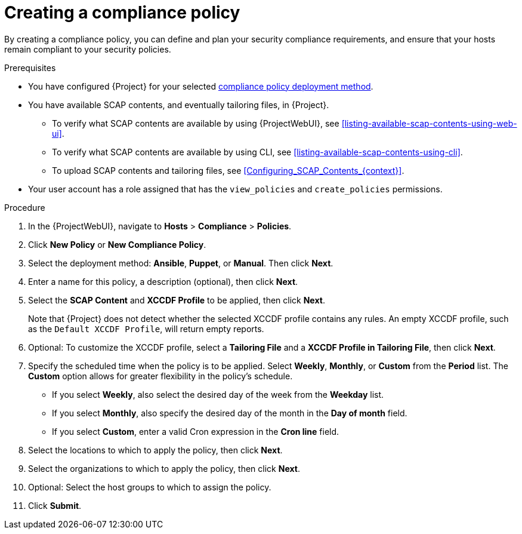 :_mod-docs-content-type: PROCEDURE

[id="Creating_a_Compliance_Policy_{context}"]
= Creating a compliance policy

By creating a compliance policy, you can define and plan your security compliance requirements, and ensure that your hosts remain compliant to your security policies.

.Prerequisites
* You have configured {Project} for your selected xref:compliance-policy-deployment-options_{context}[compliance policy deployment method].
* You have available SCAP contents, and eventually tailoring files, in {Project}.
** To verify what SCAP contents are available by using {ProjectWebUI}, see xref:listing-available-scap-contents-using-web-ui[].
** To verify what SCAP contents are available by using CLI, see xref:listing-available-scap-contents-using-cli[].
** To upload SCAP contents and tailoring files, see xref:Configuring_SCAP_Contents_{context}[].
* Your user account has a role assigned that has the `view_policies` and `create_policies` permissions.

.Procedure
. In the {ProjectWebUI}, navigate to *Hosts* > *Compliance* > *Policies*.
. Click *New Policy* or *New Compliance Policy*.
. Select the deployment method: *Ansible*, *Puppet*, or *Manual*.
Then click *Next*.
. Enter a name for this policy, a description (optional), then click *Next*.
. Select the *SCAP Content* and *XCCDF Profile* to be applied, then click *Next*.
+
Note that {Project} does not detect whether the selected XCCDF profile contains any rules.
An empty XCCDF profile, such as the `Default XCCDF Profile`, will return empty reports.
. Optional: To customize the XCCDF profile, select a *Tailoring File* and a *XCCDF Profile in Tailoring File*, then click *Next*.
. Specify the scheduled time when the policy is to be applied.
Select *Weekly*, *Monthly*, or *Custom* from the *Period* list.
The *Custom* option allows for greater flexibility in the policy's schedule.

* If you select *Weekly*, also select the desired day of the week from the *Weekday* list.
* If you select *Monthly*, also specify the desired day of the month in the *Day of month* field.
* If you select *Custom*, enter a valid Cron expression in the *Cron line* field.
. Select the locations to which to apply the policy, then click *Next*.
. Select the organizations to which to apply the policy, then click *Next*.
. Optional: Select the host groups to which to assign the policy.
. Click *Submit*.
